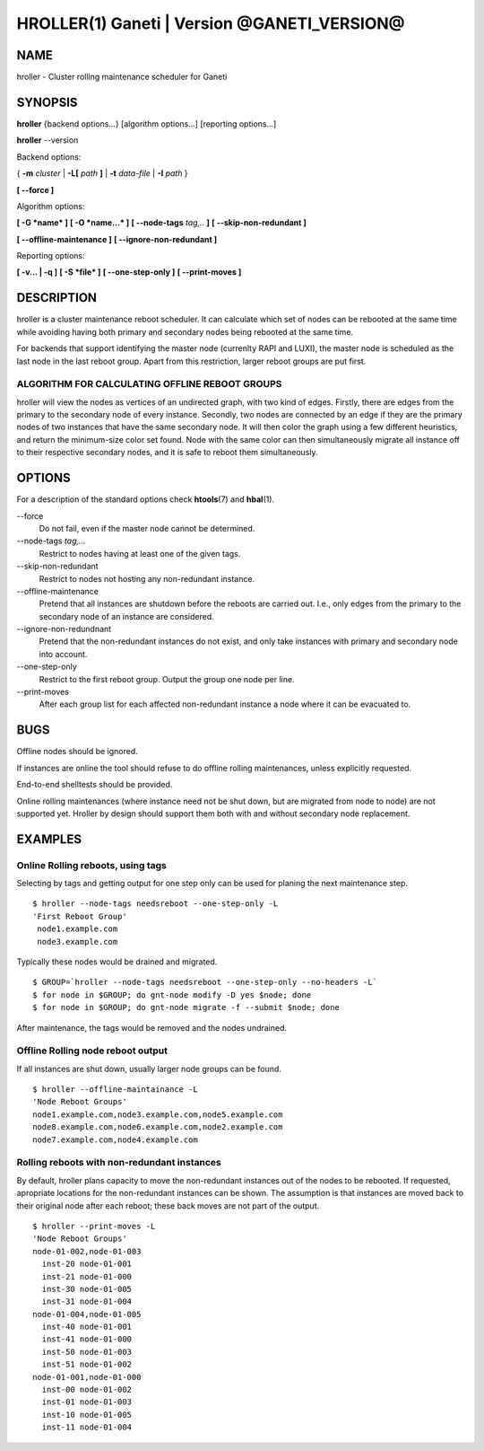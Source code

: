 HROLLER(1) Ganeti | Version @GANETI_VERSION@
============================================

NAME
----

hroller \- Cluster rolling maintenance scheduler for Ganeti

SYNOPSIS
--------

**hroller** {backend options...} [algorithm options...] [reporting options...]

**hroller** \--version


Backend options:

{ **-m** *cluster* | **-L[** *path* **]** | **-t** *data-file* |
**-I** *path* }

**[ --force ]**

Algorithm options:

**[ -G *name* ]**
**[ -O *name...* ]**
**[ --node-tags** *tag,..* **]**
**[ --skip-non-redundant ]**

**[ --offline-maintenance ]**
**[ --ignore-non-redundant ]**

Reporting options:

**[ -v... | -q ]**
**[ -S *file* ]**
**[ --one-step-only ]**
**[ --print-moves ]**

DESCRIPTION
-----------

hroller is a cluster maintenance reboot scheduler. It can calculate
which set of nodes can be rebooted at the same time while avoiding
having both primary and secondary nodes being rebooted at the same time.

For backends that support identifying the master node (currenlty
RAPI and LUXI), the master node is scheduled as the last node
in the last reboot group. Apart from this restriction, larger reboot
groups are put first.

ALGORITHM FOR CALCULATING OFFLINE REBOOT GROUPS
~~~~~~~~~~~~~~~~~~~~~~~~~~~~~~~~~~~~~~~~~~~~~~~

hroller will view the nodes as vertices of an undirected graph,
with two kind of edges. Firstly, there are edges from the primary
to the secondary node of every instance. Secondly, two nodes are connected
by an edge if they are the primary nodes of two instances that have the
same secondary node. It will then color the graph using a few different
heuristics, and return the minimum-size color set found. Node with the same
color can then simultaneously migrate all instance off to their respective
secondary nodes, and it is safe to reboot them simultaneously.

OPTIONS
-------

For a description of the standard options check **htools**\(7) and
**hbal**\(1).

\--force
  Do not fail, even if the master node cannot be determined.

\--node-tags *tag,...*
  Restrict to nodes having at least one of the given tags.

\--skip-non-redundant
  Restrict to nodes not hosting any non-redundant instance.

\--offline-maintenance
  Pretend that all instances are shutdown before the reboots are carried
  out. I.e., only edges from the primary to the secondary node of an instance
  are considered.

\--ignore-non-redundnant
  Pretend that the non-redundant instances do not exist, and only take
  instances with primary and secondary node into account.

\--one-step-only
  Restrict to the first reboot group. Output the group one node per line.

\--print-moves
  After each group list for each affected non-redundant instance a node
  where it can be evacuated to.


BUGS
----

Offline nodes should be ignored.

If instances are online the tool should refuse to do offline rolling
maintenances, unless explicitly requested.

End-to-end shelltests should be provided.

Online rolling maintenances (where instance need not be shut down, but
are migrated from node to node) are not supported yet. Hroller by design
should support them both with and without secondary node replacement.

EXAMPLES
--------

Online Rolling reboots, using tags
~~~~~~~~~~~~~~~~~~~~~~~~~~~~~~~~~~

Selecting by tags and getting output for one step only can be used for
planing the next maintenance step.
::

   $ hroller --node-tags needsreboot --one-step-only -L
   'First Reboot Group'
    node1.example.com
    node3.example.com

Typically these nodes would be drained and migrated.
::

   $ GROUP=`hroller --node-tags needsreboot --one-step-only --no-headers -L`
   $ for node in $GROUP; do gnt-node modify -D yes $node; done
   $ for node in $GROUP; do gnt-node migrate -f --submit $node; done

After maintenance, the tags would be removed and the nodes undrained.


Offline Rolling node reboot output
~~~~~~~~~~~~~~~~~~~~~~~~~~~~~~~~~~

If all instances are shut down, usually larger node groups can be found.
::

    $ hroller --offline-maintainance -L
    'Node Reboot Groups'
    node1.example.com,node3.example.com,node5.example.com
    node8.example.com,node6.example.com,node2.example.com
    node7.example.com,node4.example.com

Rolling reboots with non-redundant instances
~~~~~~~~~~~~~~~~~~~~~~~~~~~~~~~~~~~~~~~~~~~~

By default, hroller plans capacity to move the non-redundant instances
out of the nodes to be rebooted. If requested, apropriate locations for
the non-redundant instances can be shown. The assumption is that instances
are moved back to their original node after each reboot; these back moves
are not part of the output.
::

    $ hroller --print-moves -L
    'Node Reboot Groups'
    node-01-002,node-01-003
      inst-20 node-01-001
      inst-21 node-01-000
      inst-30 node-01-005
      inst-31 node-01-004
    node-01-004,node-01-005
      inst-40 node-01-001
      inst-41 node-01-000
      inst-50 node-01-003
      inst-51 node-01-002
    node-01-001,node-01-000
      inst-00 node-01-002
      inst-01 node-01-003
      inst-10 node-01-005
      inst-11 node-01-004



.. vim: set textwidth=72 :
.. Local Variables:
.. mode: rst
.. fill-column: 72
.. End:
